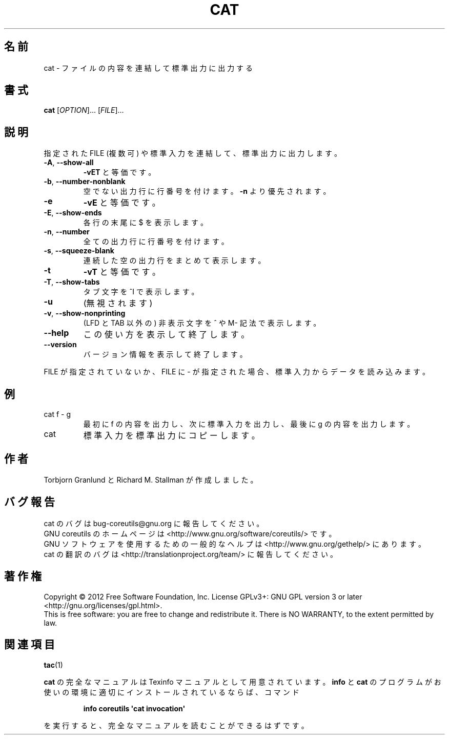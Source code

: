 .\" DO NOT MODIFY THIS FILE!  It was generated by help2man 1.35.
.\"*******************************************************************
.\"
.\" This file was generated with po4a. Translate the source file.
.\"
.\"*******************************************************************
.TH CAT 1 "March 2012" "GNU coreutils 8.16" ユーザーコマンド
.SH 名前
cat \- ファイルの内容を連結して標準出力に出力する
.SH 書式
\fBcat\fP [\fIOPTION\fP]... [\fIFILE\fP]...
.SH 説明
.\" Add any additional description here
.PP
指定された FILE (複数可) や標準入力を連結して、標準出力に出力します。
.TP 
\fB\-A\fP, \fB\-\-show\-all\fP
\fB\-vET\fP と等価です。
.TP 
\fB\-b\fP, \fB\-\-number\-nonblank\fP
空でない出力行に行番号を付けます。
\fB\-n\fP より優先されます。
.TP 
\fB\-e\fP
\fB\-vE\fP と等価です。
.TP 
\fB\-E\fP, \fB\-\-show\-ends\fP
各行の末尾に $ を表示します。
.TP 
\fB\-n\fP, \fB\-\-number\fP
全ての出力行に行番号を付けます。
.TP 
\fB\-s\fP, \fB\-\-squeeze\-blank\fP
連続した空の出力行をまとめて表示します。
.TP 
\fB\-t\fP
\fB\-vT\fP と等価です。
.TP 
\fB\-T\fP, \fB\-\-show\-tabs\fP
タブ文字を ^I で表示します。
.TP 
\fB\-u\fP
(無視されます)
.TP 
\fB\-v\fP, \fB\-\-show\-nonprinting\fP
(LFD と TAB 以外の) 非表示文字を ^ や M\- 記法で表示します。
.TP 
\fB\-\-help\fP
この使い方を表示して終了します。
.TP 
\fB\-\-version\fP
バージョン情報を表示して終了します。
.PP
FILE が指定されていないか、FILE に \- が指定された場合、
標準入力からデータを読み込みます。
.SH 例
.TP 
cat f \- g
最初に f の内容を出力し、次に標準入力を出力し、最後に g の内容を出力します。
.TP 
cat
標準入力を標準出力にコピーします。
.SH 作者
Torbjorn Granlund と Richard M. Stallman が作成しました。
.SH バグ報告
cat のバグは bug\-coreutils@gnu.org に報告してください。
.br
GNU coreutils のホームページは <http://www.gnu.org/software/coreutils/> です。
.br
GNU ソフトウェアを使用するための一般的なヘルプは
<http://www.gnu.org/gethelp/> にあります。
.br
cat の翻訳のバグは <http://translationproject.org/team/> に報告してください。
.SH 著作権
Copyright \(co 2012 Free Software Foundation, Inc.  License GPLv3+: GNU GPL
version 3 or later <http://gnu.org/licenses/gpl.html>.
.br
This is free software: you are free to change and redistribute it.  There is
NO WARRANTY, to the extent permitted by law.
.SH 関連項目
\fBtac\fP(1)
.PP
\fBcat\fP の完全なマニュアルは Texinfo マニュアルとして用意されています。
\fBinfo\fP と \fBcat\fP のプログラムがお使いの環境に適切にインストールされているならば、
コマンド
.IP
\fBinfo coreutils \(aqcat invocation\(aq\fP
.PP
を実行すると、完全なマニュアルを読むことができるはずです。
